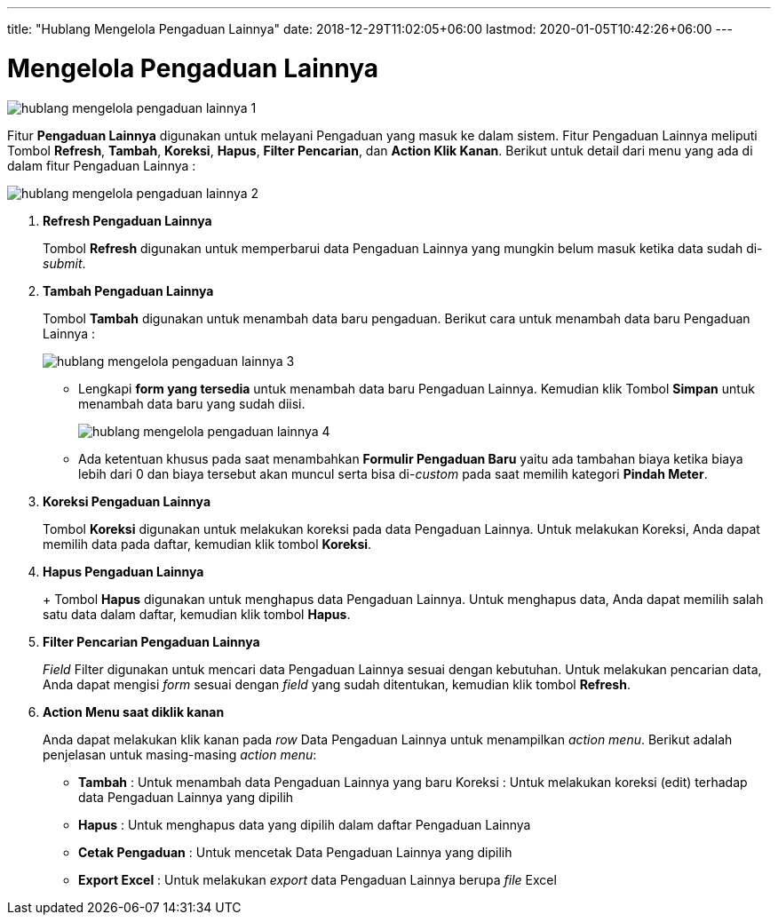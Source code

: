 ---
title: "Hublang Mengelola Pengaduan Lainnya"
date: 2018-12-29T11:02:05+06:00
lastmod: 2020-01-05T10:42:26+06:00
---

= Mengelola Pengaduan Lainnya

image::../images-hublang/hublang-mengelola-pengaduan-lainnya-1.png[align="center"]

Fitur *Pengaduan Lainnya* digunakan untuk melayani Pengaduan yang masuk ke dalam sistem. Fitur Pengaduan Lainnya meliputi Tombol *Refresh*, *Tambah*, *Koreksi*, *Hapus*, *Filter Pencarian*, dan *Action Klik Kanan*. Berikut untuk detail dari menu yang ada di dalam fitur Pengaduan Lainnya : 

image::../images-hublang/hublang-mengelola-pengaduan-lainnya-2.png[align="center"]

1. *Refresh Pengaduan Lainnya*
+
Tombol *Refresh* digunakan untuk memperbarui data Pengaduan Lainnya yang mungkin belum masuk ketika data sudah di-_submit_.

2. *Tambah Pengaduan Lainnya*
+
Tombol *Tambah* digunakan untuk menambah data baru pengaduan. Berikut cara untuk menambah data baru Pengaduan Lainnya :  

+
image::../images-hublang/hublang-mengelola-pengaduan-lainnya-3.png[align="center"]

- Lengkapi *form yang tersedia* untuk menambah data baru Pengaduan Lainnya. Kemudian klik Tombol *Simpan* untuk menambah data baru yang sudah diisi.
+
image::../images-hublang/hublang-mengelola-pengaduan-lainnya-4.png[align="center"]
+
- Ada ketentuan khusus  pada saat menambahkan *Formulir Pengaduan Baru* yaitu ada tambahan biaya ketika biaya lebih dari 0 dan biaya tersebut  akan muncul serta bisa di-_custom_ pada saat memilih kategori *Pindah Meter*.

3. *Koreksi Pengaduan Lainnya*
+
Tombol *Koreksi* digunakan untuk melakukan koreksi pada data  Pengaduan Lainnya. Untuk melakukan Koreksi, Anda dapat memilih data pada daftar, kemudian klik tombol *Koreksi*.

4. *Hapus Pengaduan Lainnya*
+
+
Tombol *Hapus* digunakan untuk menghapus data Pengaduan Lainnya. Untuk menghapus data, Anda dapat memilih salah satu data dalam daftar, kemudian klik tombol *Hapus*.

5. *Filter Pencarian Pengaduan Lainnya*
+
_Field_ Filter digunakan untuk mencari data Pengaduan Lainnya sesuai dengan kebutuhan. Untuk melakukan pencarian data, Anda dapat mengisi _form_ sesuai dengan _field_ yang sudah ditentukan, kemudian klik tombol *Refresh*.

6. *Action Menu saat diklik kanan* 
+
Anda dapat melakukan klik kanan pada _row_ Data Pengaduan Lainnya untuk menampilkan _action menu_. Berikut adalah penjelasan untuk masing-masing _action menu_: 

- *Tambah* : Untuk menambah data Pengaduan Lainnya yang baru
Koreksi : Untuk melakukan koreksi (edit) terhadap data Pengaduan Lainnya yang dipilih

- *Hapus* : Untuk menghapus data yang dipilih dalam daftar Pengaduan Lainnya

- *Cetak Pengaduan* : Untuk mencetak Data Pengaduan Lainnya yang dipilih

- *Export Excel* :  Untuk melakukan _export_ data Pengaduan Lainnya berupa _file_ Excel